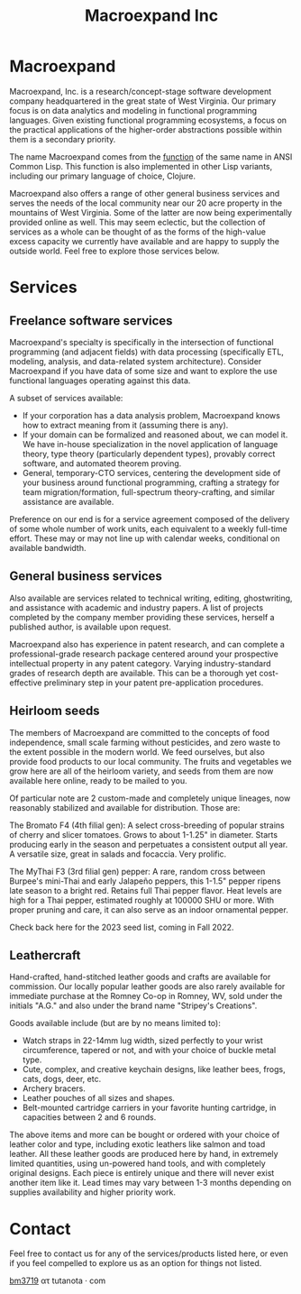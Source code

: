 #+STARTUP: content
#+TITLE: Macroexpand Inc
#+OPTIONS: ^:{}
#+OPTIONS: num:nil
#+OPTIONS: tex:t
#+OPTIONS: title:nil
#+OPTIONS: toc:nil
#+HTML_HEAD: <link rel="stylesheet" type="text/css" href="./inc/writ.css" />
#+HTML_HEAD: <link rel="icon" type="image/png" href="./img/favicon.png" />

#+begin_header
#+ATTR_HTML: :alt [Banner]
[[file:./img/logo-small.png]]
#+end_header

* Macroexpand

Macroexpand, Inc. is a research/concept-stage software development company
headquartered in the great state of West Virginia.  Our primary focus is on
data analytics and modeling in functional programming languages.  Given
existing functional programming ecosystems, a focus on the practical
applications of the higher-order abstractions possible within them is a
secondary priority.

The name Macroexpand comes from the [[http://www.lispworks.com/documentation/HyperSpec/Body/f_mexp_.htm][function]] of the same name in ANSI Common
Lisp. This function is also implemented in other Lisp variants, including our
primary language of choice, Clojure.

Macroexpand also offers a range of other general business services and serves
the needs of the local community near our 20 acre property in the mountains of
West Virginia.  Some of the latter are now being experimentally provided online
as well.  This may seem eclectic, but the collection of services as a whole can
be thought of as the forms of the high-value excess capacity we currently have
available and are happy to supply the outside world.  Feel free to explore
those services below.

* Services

** Freelance software services

Macroexpand's specialty is specifically in the intersection of functional
programming (and adjacent fields) with data processing (specifically ETL,
modeling, analysis, and data-related system architecture).  Consider
Macroexpand if you have data of some size and want to explore the use
functional languages operating against this data.

A subset of services available:
- If your corporation has a data analysis problem, Macroexpand knows how to
  extract meaning from it (assuming there is any).
- If your domain can be formalized and reasoned about, we can model it.  We
  have in-house specialization in the novel application of language theory,
  type theory (particularly dependent types), provably correct software, and
  automated theorem proving.
- General, temporary-CTO services, centering the development side of your
  business around functional programming, crafting a strategy for team
  migration/formation, full-spectrum theory-crafting, and similar assistance
  are available.

Preference on our end is for a service agreement composed of the delivery of
some whole number of work units, each equivalent to a weekly full-time effort.
These may or may not line up with calendar weeks, conditional on available
bandwidth.

** General business services

Also available are services related to technical writing, editing,
ghostwriting, and assistance with academic and industry papers.  A list of
projects completed by the company member providing these services, herself a
published author, is available upon request.

Macroexpand also has experience in patent research, and can complete a
professional-grade research package centered around your prospective
intellectual property in any patent category.  Varying industry-standard grades
of research depth are available.  This can be a thorough yet cost-effective
preliminary step in your patent pre-application procedures.

** Heirloom seeds

The members of Macroexpand are committed to the concepts of food independence,
small scale farming without pesticides, and zero waste to the extent possible
in the modern world.  We feed ourselves, but also provide food products to our
local community.  The fruits and vegetables we grow here are all of the
heirloom variety, and seeds from them are now available here online, ready to
be mailed to you.

Of particular note are 2 custom-made and completely unique lineages, now
reasonably stabilized and available for distribution.  Those are:

[[file:./img/bromato.png]]

The Bromato F4 (4th filial gen): A select cross-breeding of popular strains of
cherry and slicer tomatoes.  Grows to about 1-1.25" in diameter.  Starts
producing early in the season and perpetuates a consistent output all year.  A
versatile size, great in salads and focaccia.  Very prolific.

[[file:./img/mythai.png]]

The MyThai F3 (3rd filial gen) pepper: A rare, random cross between Burpee's
mini-Thai and early Jalapeño peppers, this 1-1.5" pepper ripens late season to
a bright red.  Retains full Thai pepper flavor.  Heat levels are high for a
Thai pepper, estimated roughly at 100000 SHU or more.  With proper pruning and
care, it can also serve as an indoor ornamental pepper.

Check back here for the 2023 seed list, coming in Fall 2022.

** Leathercraft

Hand-crafted, hand-stitched leather goods and crafts are available for
commission.  Our locally popular leather goods are also rarely available for
immediate purchase at the Romney Co-op in Romney, WV, sold under the initials
"A.G." and also under the brand name "Stripey's Creations".

Goods available include (but are by no means limited to):
- Watch straps in 22-14mm lug width, sized perfectly to your wrist
  circumference, tapered or not, and with your choice of buckle metal type.
- Cute, complex, and creative keychain designs, like leather bees, frogs, cats,
  dogs, deer, etc.
- Archery bracers.
- Leather pouches of all sizes and shapes.
- Belt-mounted cartridge carriers in your favorite hunting cartridge, in
  capacities between 2 and 6 rounds.

The above items and more can be bought or ordered with your choice of leather
color and type, including exotic leathers like salmon and toad leather.  All
these leather goods are produced here by hand, in extremely limited quantities,
using un-powered hand tools, and with completely original designs.  Each piece
is entirely unique and there will never exist another item like it.  Lead times
may vary between 1-3 months depending on supplies availability and higher
priority work.

* Contact

Feel free to contact us for any of the services/products listed here, or even
if you feel compelled to explore us as an option for things not listed.

[[https://macroexpand.com/~bm3719][bm3719]] ατ tutanota · com

